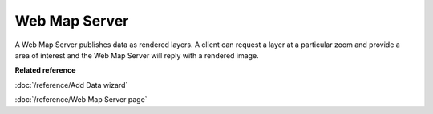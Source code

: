 Web Map Server
~~~~~~~~~~~~~~

A Web Map Server publishes data as rendered layers. A client can request a layer at a particular
zoom and provide a area of interest and the Web Map Server will reply with a rendered image.

**Related reference**

:doc:`/reference/Add Data wizard`

:doc:`/reference/Web Map Server page`
